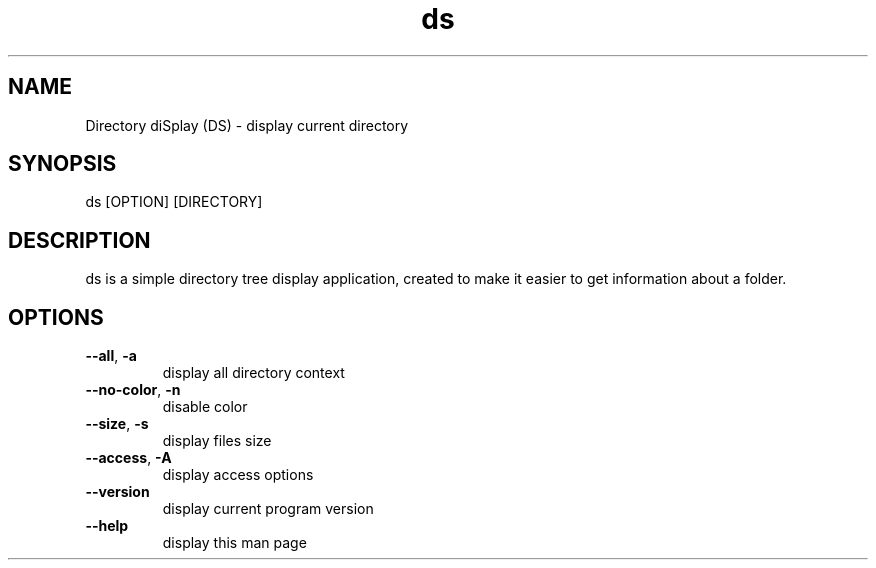 .\" Manpage for Directory diSplay.
.\" by ElCapitan, https://github.com/at-elcapitan

.TH "ds" 1 "02 May 2023" "GNU" "Directory diSplay"
.SH NAME
Directory diSplay (DS) - display current directory

.SH SYNOPSIS
ds [OPTION] [DIRECTORY]

.SH DESCRIPTION
ds is a simple directory tree display application, created to make it easier to get information about a folder.

.SH OPTIONS
.TP
\fB \-\-all\fR, \fB\-a\fR 
display all directory context

.TP
\fB --no-color\fR, \fB-n\fR
disable color

.TP
\fB --size\fR, \fB-s\fR
display files size

.TP
\fB --access\fR, \fB-A\fR
display access options

.TP
\fB --version\fR
display current program version

.TP
\fB --help\fR
display this man page



